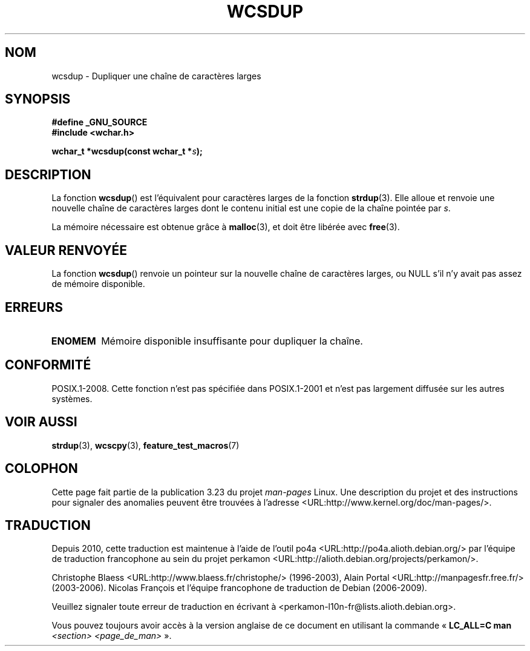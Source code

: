 .\" Copyright (c) Bruno Haible <haible@clisp.cons.org>
.\"
.\" This is free documentation; you can redistribute it and/or
.\" modify it under the terms of the GNU General Public License as
.\" published by the Free Software Foundation; either version 2 of
.\" the License, or (at your option) any later version.
.\"
.\" References consulted:
.\"   GNU glibc-2 source code and manual
.\"   Dinkumware C library reference http://www.dinkumware.com/
.\"   OpenGroup's Single Unix specification http://www.UNIX-systems.org/online.html
.\"
.\"*******************************************************************
.\"
.\" This file was generated with po4a. Translate the source file.
.\"
.\"*******************************************************************
.TH WCSDUP 3 "4 février 2009" GNU "Manuel du programmeur Linux"
.SH NOM
wcsdup \- Dupliquer une chaîne de caractères larges
.SH SYNOPSIS
.nf
\fB#define _GNU_SOURCE\fP
.br
\fB#include <wchar.h>\fP
.sp
\fBwchar_t *wcsdup(const wchar_t *\fP\fIs\fP\fB);\fP
.fi
.SH DESCRIPTION
La fonction \fBwcsdup\fP() est l'équivalent pour caractères larges de la
fonction \fBstrdup\fP(3). Elle alloue et renvoie une nouvelle chaîne de
caractères larges dont le contenu initial est une copie de la chaîne pointée
par \fIs\fP.
.PP
La mémoire nécessaire est obtenue grâce à \fBmalloc\fP(3), et doit être libérée
avec \fBfree\fP(3).
.SH "VALEUR RENVOYÉE"
La fonction \fBwcsdup\fP() renvoie un pointeur sur la nouvelle chaîne de
caractères larges, ou NULL s'il n'y avait pas assez de mémoire disponible.
.SH ERREURS
.TP 
\fBENOMEM\fP
Mémoire disponible insuffisante pour dupliquer la chaîne.
.SH CONFORMITÉ
.\" present in libc5 and glibc 2.0 and later
POSIX.1\-2008. Cette fonction n'est pas spécifiée dans POSIX.1\-2001 et n'est
pas largement diffusée sur les autres systèmes.
.SH "VOIR AUSSI"
\fBstrdup\fP(3), \fBwcscpy\fP(3), \fBfeature_test_macros\fP(7)
.SH COLOPHON
Cette page fait partie de la publication 3.23 du projet \fIman\-pages\fP
Linux. Une description du projet et des instructions pour signaler des
anomalies peuvent être trouvées à l'adresse
<URL:http://www.kernel.org/doc/man\-pages/>.
.SH TRADUCTION
Depuis 2010, cette traduction est maintenue à l'aide de l'outil
po4a <URL:http://po4a.alioth.debian.org/> par l'équipe de
traduction francophone au sein du projet perkamon
<URL:http://alioth.debian.org/projects/perkamon/>.
.PP
Christophe Blaess <URL:http://www.blaess.fr/christophe/> (1996-2003),
Alain Portal <URL:http://manpagesfr.free.fr/> (2003-2006).
Nicolas François et l'équipe francophone de traduction de Debian\ (2006-2009).
.PP
Veuillez signaler toute erreur de traduction en écrivant à
<perkamon\-l10n\-fr@lists.alioth.debian.org>.
.PP
Vous pouvez toujours avoir accès à la version anglaise de ce document en
utilisant la commande
«\ \fBLC_ALL=C\ man\fR \fI<section>\fR\ \fI<page_de_man>\fR\ ».
